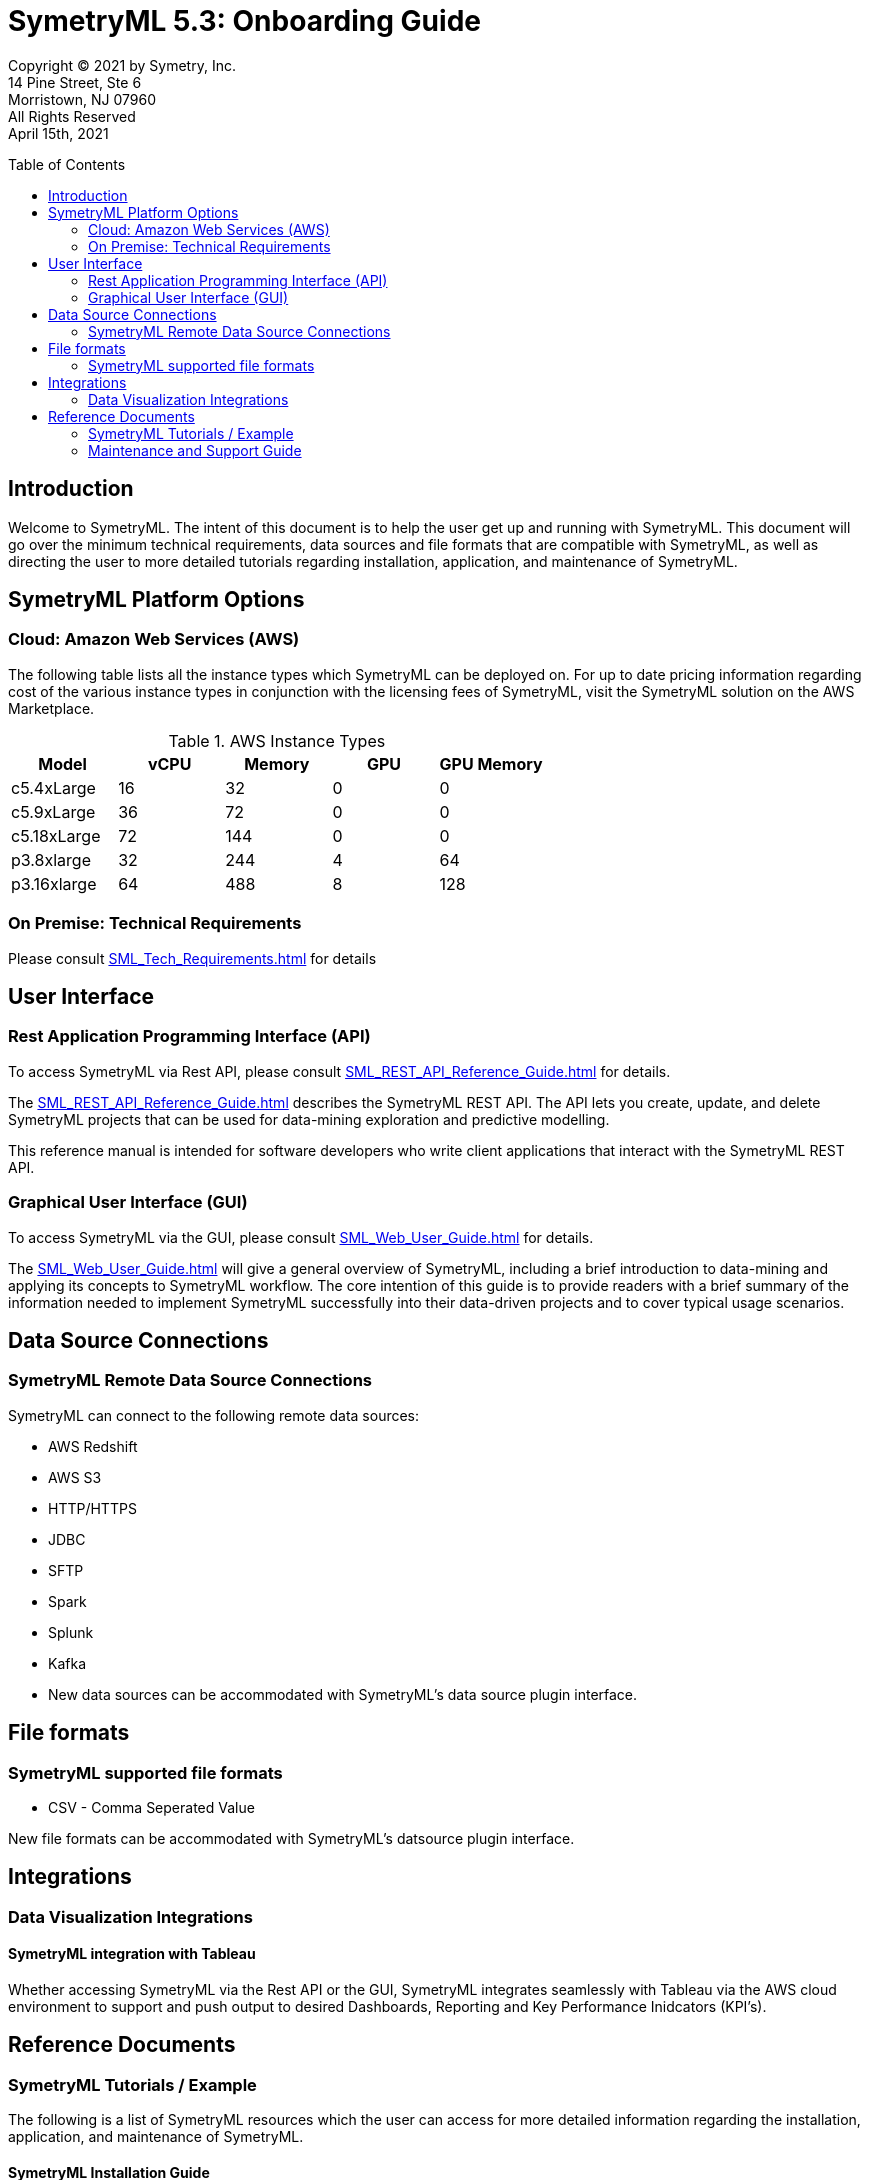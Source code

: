 // Document variables
:VERSION: 5.3
= SymetryML {VERSION}: Onboarding Guide
:toc:
:source-highlighter: rouge
:toclevels: 2
:toc-placement: preamble
:doctype: book

Copyright © 2021 by Symetry, Inc. +
14 Pine Street, Ste 6 +
Morristown, NJ 07960 +
All Rights Reserved +
April 15th, 2021

[[introduction]]
== Introduction

Welcome to SymetryML. The intent of this document is to help the user get up and running with SymetryML. This document will go over the minimum technical requirements, data sources and file formats that are compatible with SymetryML, as well as  directing the user to more detailed tutorials regarding installation, application, and maintenance of SymetryML.   


[[platforms]]
== SymetryML Platform Options


[[aws-cloud-technical-requirement-for-symetryml]]
=== Cloud: Amazon Web Services (AWS)

The following table lists all the instance types which SymetryML can be deployed on. For up to date pricing information regarding cost of the various instance types in conjunction with the licensing fees of SymetryML, visit the SymetryML solution on the AWS Marketplace. 

.AWS Instance Types
[cols="5,5,5,5,5",options="header",]
|=========================================================
| Model | vCPU | Memory | GPU | GPU Memory 
| c5.4xLarge | 16 | 32 | 0 | 0
| c5.9xLarge | 36 | 72 | 0 | 0
| c5.18xLarge | 72 | 144 | 0 | 0
| p3.8xlarge | 32 | 244 | 4 | 64
| p3.16xlarge | 64 |488 | 8 | 128 
|=========================================================



[[technical-requirements]]
=== On Premise: Technical Requirements

Please consult <<SML_Tech_Requirements.adoc#>> for details

[[user-interface]]
== User Interface

=== Rest Application Programming Interface (API)
To access SymetryML via Rest API, please consult 
<<SML_REST_API_Reference_Guide.adoc#>> for details.

The <<SML_REST_API_Reference_Guide.adoc#>> describes the SymetryML REST API. The API lets you create, update, and delete
SymetryML projects that can be used for data-mining exploration and predictive modelling.

This reference manual is intended for software developers who write client applications that interact with the SymetryML REST API.


=== Graphical User Interface (GUI)
To access SymetryML via the GUI, please consult 
<<SML_Web_User_Guide.adoc#>> for details.

The <<SML_Web_User_Guide.adoc#>> will give a general overview of SymetryML, including a brief introduction to data-mining and applying its concepts to SymetryML workflow. The core intention of this guide is to provide readers with a brief summary of the information needed to implement SymetryML successfully into their data-driven projects and to cover typical usage scenarios.


== Data Source Connections

=== SymetryML Remote Data Source Connections

SymetryML can connect to the following remote data sources:

* AWS Redshift
* AWS S3
* HTTP/HTTPS
* JDBC
* SFTP
* Spark
* Splunk
* Kafka
* New data sources can be accommodated with SymetryML's data source plugin interface.


[[file-formats]]
== File formats

[[symetryml-supported-file-formats]]
=== SymetryML supported file formats

* CSV - Comma Seperated Value

New file formats can be accommodated with SymetryML's datsource plugin interface.

== Integrations

=== Data Visualization Integrations
==== SymetryML integration with Tableau

Whether accessing SymetryML via the Rest API or the GUI, SymetryML integrates seamlessly with Tableau via the AWS cloud environment to support and push output to desired Dashboards, Reporting and Key Performance Inidcators (KPI's).  


[[reference-documents]]
== Reference Documents

[[symetryml-tutorials]]
=== SymetryML Tutorials / Example

The following is a list of SymetryML resources which the user can access for more detailed information regarding the installation, application, and maintenance of SymetryML.  

[[symetryml-installation-guide]]
==== SymetryML Installation Guide
The <<SML_Installation_Guide.adoc#, Symetry Installation Guide>> will guide you through the install, upgrade and configuration of the SymetryML suite of applications.


[[symetryml-examples]]
==== SymetryML Examples

TBD The following URL contains various tutorials sample code  https://github.com/symetryml/symetryml-docs/tree/master/examples[Symetry ML Examples]

[[symetryml-admin-users-guide]]
==== SymetryML Admin Users Guide.
The SymetryML Admin CLI is a command-line application that allows administrators to manage
service updates and user credentials. This user guide describes the common usage patterns for the
SymetryML Admin CLI.

[[maintenance-and-support]]
=== Maintenance and Support Guide

The guide gives direction on how to access technical support, as well as giving guidance on the topics of software maintenance and software upgrades. 

